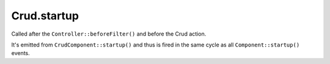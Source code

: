 Crud.startup
^^^^^^^^^^^^

Called after the ``Controller::beforeFilter()`` and before the Crud action.

It's emitted from ``CrudComponent::startup()`` and thus is fired in the same cycle
as all ``Component::startup()`` events.
